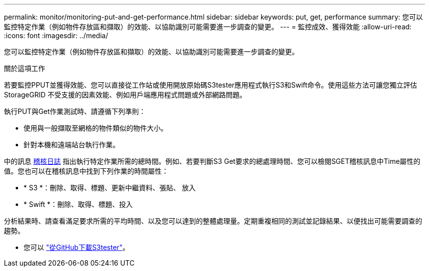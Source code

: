 ---
permalink: monitor/monitoring-put-and-get-performance.html 
sidebar: sidebar 
keywords: put, get, performance 
summary: 您可以監控特定作業（例如物件存放區和擷取）的效能、以協助識別可能需要進一步調查的變更。 
---
= 監控成效、獲得效能
:allow-uri-read: 
:icons: font
:imagesdir: ../media/


[role="lead"]
您可以監控特定作業（例如物件存放區和擷取）的效能、以協助識別可能需要進一步調查的變更。

.關於這項工作
若要監控PPUT並獲得效能、您可以直接從工作站或使用開放原始碼S3tester應用程式執行S3和Swift命令。使用這些方法可讓您獨立評估StorageGRID 不受支援的因素效能、例如用戶端應用程式問題或外部網路問題。

執行PUT與Get作業測試時、請遵循下列準則：

* 使用與一般擷取至網格的物件類似的物件大小。
* 針對本機和遠端站台執行作業。


中的訊息 xref:../audit/index.adoc[稽核日誌] 指出執行特定作業所需的總時間。例如、若要判斷S3 Get要求的總處理時間、您可以檢閱SGET稽核訊息中Time屬性的值。您也可以在稽核訊息中找到下列作業的時間屬性：

* * S3 *：刪除、取得、標題、更新中繼資料、張貼、 放入
* * Swift *：刪除、取得、標題、投入


分析結果時、請查看滿足要求所需的平均時間、以及您可以達到的整體處理量。定期重複相同的測試並記錄結果、以便找出可能需要調查的趨勢。

* 您可以 https://github.com/s3tester["從GitHub下載S3tester"^]。

